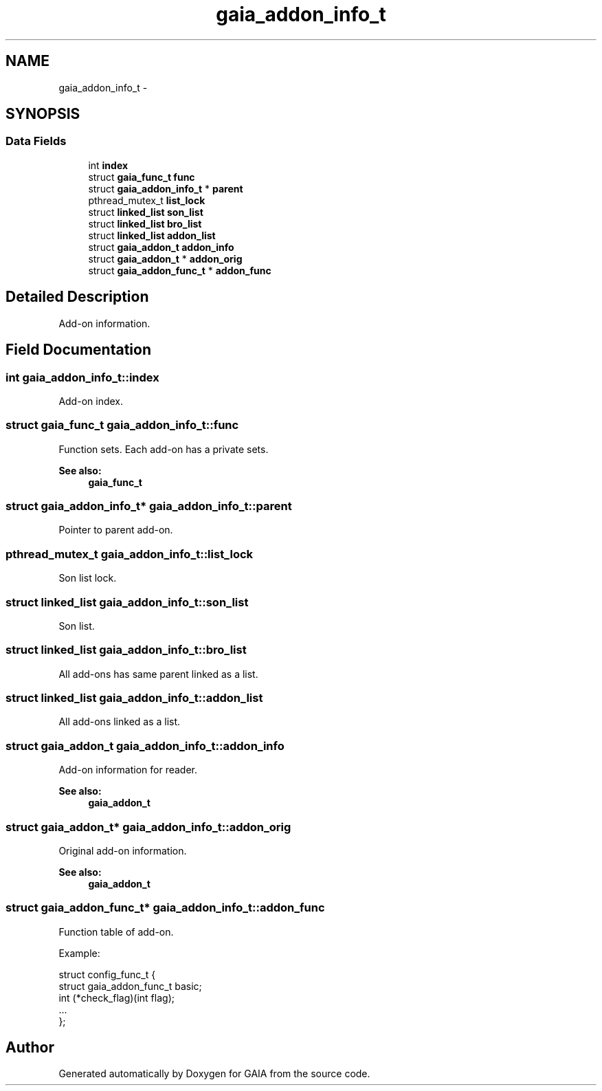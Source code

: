 .TH "gaia_addon_info_t" 3 "Tue Jul 14 2015" "Version 1.0.0" "GAIA" \" -*- nroff -*-
.ad l
.nh
.SH NAME
gaia_addon_info_t \- 
.SH SYNOPSIS
.br
.PP
.SS "Data Fields"

.in +1c
.ti -1c
.RI "int \fBindex\fP"
.br
.ti -1c
.RI "struct \fBgaia_func_t\fP \fBfunc\fP"
.br
.ti -1c
.RI "struct \fBgaia_addon_info_t\fP * \fBparent\fP"
.br
.ti -1c
.RI "pthread_mutex_t \fBlist_lock\fP"
.br
.ti -1c
.RI "struct \fBlinked_list\fP \fBson_list\fP"
.br
.ti -1c
.RI "struct \fBlinked_list\fP \fBbro_list\fP"
.br
.ti -1c
.RI "struct \fBlinked_list\fP \fBaddon_list\fP"
.br
.ti -1c
.RI "struct \fBgaia_addon_t\fP \fBaddon_info\fP"
.br
.ti -1c
.RI "struct \fBgaia_addon_t\fP * \fBaddon_orig\fP"
.br
.ti -1c
.RI "struct \fBgaia_addon_func_t\fP * \fBaddon_func\fP"
.br
.in -1c
.SH "Detailed Description"
.PP 
Add-on information\&. 
.SH "Field Documentation"
.PP 
.SS "int gaia_addon_info_t::index"
Add-on index\&. 
.SS "struct \fBgaia_func_t\fP gaia_addon_info_t::func"
Function sets\&. Each add-on has a private sets\&.
.PP
\fBSee also:\fP
.RS 4
\fBgaia_func_t\fP 
.RE
.PP

.SS "struct \fBgaia_addon_info_t\fP* gaia_addon_info_t::parent"
Pointer to parent add-on\&. 
.SS "pthread_mutex_t gaia_addon_info_t::list_lock"
Son list lock\&. 
.SS "struct \fBlinked_list\fP gaia_addon_info_t::son_list"
Son list\&. 
.SS "struct \fBlinked_list\fP gaia_addon_info_t::bro_list"
All add-ons has same parent linked as a list\&. 
.SS "struct \fBlinked_list\fP gaia_addon_info_t::addon_list"
All add-ons linked as a list\&. 
.SS "struct \fBgaia_addon_t\fP gaia_addon_info_t::addon_info"
Add-on information for reader\&.
.PP
\fBSee also:\fP
.RS 4
\fBgaia_addon_t\fP 
.RE
.PP

.SS "struct \fBgaia_addon_t\fP* gaia_addon_info_t::addon_orig"
Original add-on information\&.
.PP
\fBSee also:\fP
.RS 4
\fBgaia_addon_t\fP 
.RE
.PP

.SS "struct \fBgaia_addon_func_t\fP* gaia_addon_info_t::addon_func"
Function table of add-on\&.
.PP
Example: 
.PP
.nf
struct config_func_t {
  struct gaia_addon_func_t basic;
  int (*check_flag)(int flag);
  \&.\&.\&.
};

.fi
.PP
 

.SH "Author"
.PP 
Generated automatically by Doxygen for GAIA from the source code\&.

